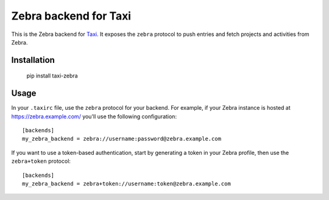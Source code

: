 Zebra backend for Taxi
======================

This is the Zebra backend for `Taxi <https://github.com/sephii/taxi>`_. It
exposes the ``zebra`` protocol to push entries and fetch projects and
activities from Zebra.

Installation
------------

    pip install taxi-zebra

Usage
-----

In your ``.taxirc`` file, use the ``zebra`` protocol for your backend. For example,
if your Zebra instance is hosted at https://zebra.example.com/ you'll use the
following configuration::

    [backends]
    my_zebra_backend = zebra://username:password@zebra.example.com

If you want to use a token-based authentication, start by generating a token in
your Zebra profile, then use the ``zebra+token`` protocol::

    [backends]
    my_zebra_backend = zebra+token://username:token@zebra.example.com
